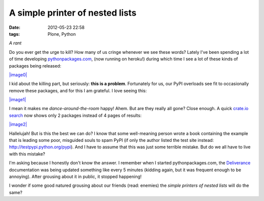 A simple printer of nested lists
################################
:date: 2012-05-23 22:58
:tags: Plone, Python

*A rant*

Do you ever get the urge to kill? How many of us cringe whenever we see
these words? Lately I've been spending a lot of time developing
`pythonpackages.com`_, (now running on heroku!) during which time I see
a lot of these kinds of packages being released:

`|image0|`_

I kid about the killing part, but seriously: **this is a problem**.
Fortunately for us, our PyPI overloads see fit to occasionally remove
these packages, and for this I am grateful. I love seeing this:

`|image1|`_

I mean it makes me *dance-around-the-room* happy! Ahem. But are they
really all gone? Close enough. A quick `crate.io search`_ now shows only
2 packages instead of 4 pages of results:

`|image2|`_

Hallelujah! But is this the best we can do? I know that some
well-meaning person wrote a book containing the example that is leading
some poor, misguided souls to spam PyPI (if only the author listed the
test site instead: `http://testpypi.python.org/pypi`_). And I have to
assume that this was just some terrible mistake. But do we all have to
live with this mistake?

I'm asking because I honestly don't know the answer. I remember when I
started pythonpackages.com, the `Deliverance`_ documentation was being
updated something like every 5 minutes (kidding again, but it was
frequent enough to be annoying). After grousing about it in public, it
stopped happening!

I wonder if some good natured grousing about our friends (read: enemies)
the *simple printers of nested lists* will do the same?

.. _pythonpackages.com: http://pythonpackages.com
.. _|image3|: http://aclark4life.files.wordpress.com/2012/05/screen-shot-2012-05-23-at-9-41-32-pm.png
.. _|image4|: http://aclark4life.files.wordpress.com/2012/05/screen-shot-2012-05-23-at-9-57-43-pm.png
.. _crate.io search: https://crate.io/?q=a+simple+printer+of+nested+lists
.. _|image5|: http://aclark4life.files.wordpress.com/2012/05/screen-shot-2012-05-23-at-10-04-46-pm.png
.. _`http://testpypi.python.org/pypi`: http://testpypi.python.org/pypi
.. _Deliverance: http://pythonpackages.com/package/deliverance

.. _|image0|: http://aclark4life.files.wordpress.com/2012/05/screen-shot-2012-05-23-at-9-41-32-pm.png
.. _|image1|: http://aclark4life.files.wordpress.com/2012/05/screen-shot-2012-05-23-at-9-57-43-pm.png
.. _|image2|: http://aclark4life.files.wordpress.com/2012/05/screen-shot-2012-05-23-at-10-04-46-pm.png
.. _|image3|: http://aclark4life.files.wordpress.com/2012/05/screen-shot-2012-05-23-at-9-41-32-pm.png
.. _|image4|: http://aclark4life.files.wordpress.com/2012/05/screen-shot-2012-05-23-at-9-57-43-pm.png
.. _|image5|: http://aclark4life.files.wordpress.com/2012/05/screen-shot-2012-05-23-at-10-04-46-pm.png
